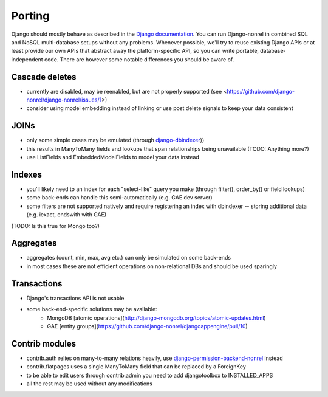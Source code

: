 Porting
=======

Django should mostly behave as described in the `Django documentation`_. You can run Django-nonrel in combined SQL and NoSQL multi-database setups without any problems. Whenever possible, we'll try to reuse existing Django APIs or at least provide our own APIs that abstract away the platform-specific API, so you can write portable, database-independent code. There are however some notable differences you should be aware of.

Cascade deletes
---------------
* currently are disabled, may be reenabled, but are not properly supported (see <https://github.com/django-nonrel/django-nonrel/issues/1>)
* consider using model embedding instead of linking or use post delete signals to keep your data consistent

JOINs
-----
* only some simple cases may be emulated (through django-dbindexer_))
* this results in ManyToMany fields and lookups that span relationships being unavailable (TODO: Anything more?)
* use ListFields and EmbeddedModelFields to model your data instead

Indexes
--------
* you'll likely need to an index for each "select-like" query you make (through filter(), order_by() or field lookups)
* some back-ends can handle this semi-automatically (e.g. GAE dev server)
* some filters are not supported natively and require registering an index with dbindexer -- storing additional data (e.g. iexact, endswith with GAE)
(TODO: Is this true for Mongo too?)

Aggregates
----------
* aggregates (count, min, max, avg etc.) can only be simulated on some back-ends
* in most cases these are not efficient operations on non-relational DBs and should be used sparingly

Transactions
------------
* Django's transactions API is not usable
* some back-end-specific solutions may be available:
    * MongoDB [atomic operations](http://django-mongodb.org/topics/atomic-updates.html)
    * GAE [entity groups](https://github.com/django-nonrel/djangoappengine/pull/10)

Contrib modules
---------------
* contrib.auth relies on many-to-many relations heavily, use django-permission-backend-nonrel_ instead
* contrib.flatpages uses a single ManyToMany field that can be replaced by a ForeignKey
* to be able to edit users through contrib.admin you need to add djangotoolbox to INSTALLED_APPS
* all the rest may be used without any modifications

.. _Django documentation: http://docs.djangoproject.com/
.. _django-dbindexer: https://github.com/django-nonrel/django-dbindexer
.. _django-permission-backend-nonrel: https://github.com/django-nonrel/django-permission-backend-nonrel

